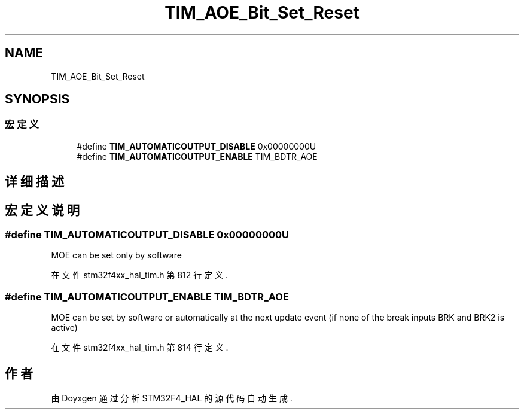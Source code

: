 .TH "TIM_AOE_Bit_Set_Reset" 3 "2020年 八月 7日 星期五" "Version 1.24.0" "STM32F4_HAL" \" -*- nroff -*-
.ad l
.nh
.SH NAME
TIM_AOE_Bit_Set_Reset
.SH SYNOPSIS
.br
.PP
.SS "宏定义"

.in +1c
.ti -1c
.RI "#define \fBTIM_AUTOMATICOUTPUT_DISABLE\fP   0x00000000U"
.br
.ti -1c
.RI "#define \fBTIM_AUTOMATICOUTPUT_ENABLE\fP   TIM_BDTR_AOE"
.br
.in -1c
.SH "详细描述"
.PP 

.SH "宏定义说明"
.PP 
.SS "#define TIM_AUTOMATICOUTPUT_DISABLE   0x00000000U"
MOE can be set only by software 
.PP
在文件 stm32f4xx_hal_tim\&.h 第 812 行定义\&.
.SS "#define TIM_AUTOMATICOUTPUT_ENABLE   TIM_BDTR_AOE"
MOE can be set by software or automatically at the next update event (if none of the break inputs BRK and BRK2 is active) 
.PP
在文件 stm32f4xx_hal_tim\&.h 第 814 行定义\&.
.SH "作者"
.PP 
由 Doyxgen 通过分析 STM32F4_HAL 的 源代码自动生成\&.
